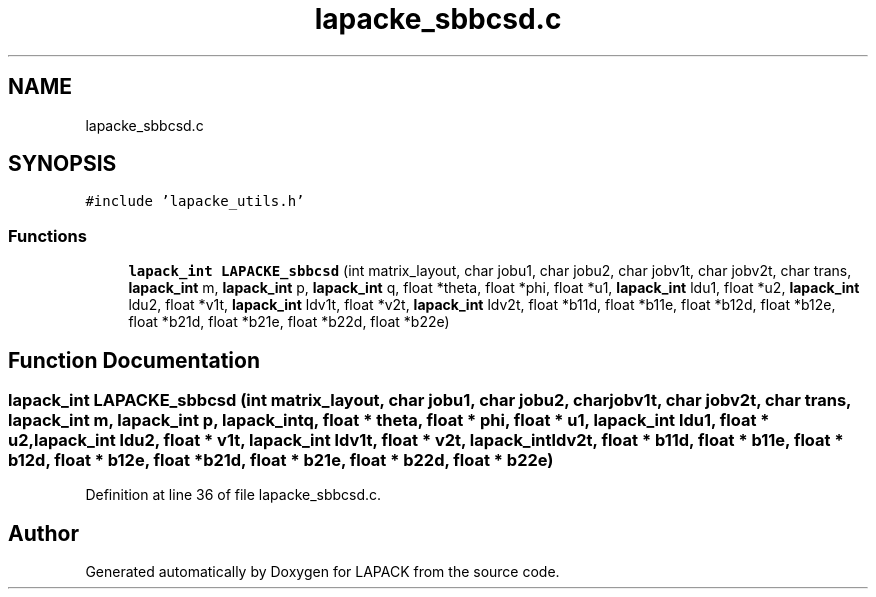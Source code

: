 .TH "lapacke_sbbcsd.c" 3 "Tue Nov 14 2017" "Version 3.8.0" "LAPACK" \" -*- nroff -*-
.ad l
.nh
.SH NAME
lapacke_sbbcsd.c
.SH SYNOPSIS
.br
.PP
\fC#include 'lapacke_utils\&.h'\fP
.br

.SS "Functions"

.in +1c
.ti -1c
.RI "\fBlapack_int\fP \fBLAPACKE_sbbcsd\fP (int matrix_layout, char jobu1, char jobu2, char jobv1t, char jobv2t, char trans, \fBlapack_int\fP m, \fBlapack_int\fP p, \fBlapack_int\fP q, float *theta, float *phi, float *u1, \fBlapack_int\fP ldu1, float *u2, \fBlapack_int\fP ldu2, float *v1t, \fBlapack_int\fP ldv1t, float *v2t, \fBlapack_int\fP ldv2t, float *b11d, float *b11e, float *b12d, float *b12e, float *b21d, float *b21e, float *b22d, float *b22e)"
.br
.in -1c
.SH "Function Documentation"
.PP 
.SS "\fBlapack_int\fP LAPACKE_sbbcsd (int matrix_layout, char jobu1, char jobu2, char jobv1t, char jobv2t, char trans, \fBlapack_int\fP m, \fBlapack_int\fP p, \fBlapack_int\fP q, float * theta, float * phi, float * u1, \fBlapack_int\fP ldu1, float * u2, \fBlapack_int\fP ldu2, float * v1t, \fBlapack_int\fP ldv1t, float * v2t, \fBlapack_int\fP ldv2t, float * b11d, float * b11e, float * b12d, float * b12e, float * b21d, float * b21e, float * b22d, float * b22e)"

.PP
Definition at line 36 of file lapacke_sbbcsd\&.c\&.
.SH "Author"
.PP 
Generated automatically by Doxygen for LAPACK from the source code\&.
